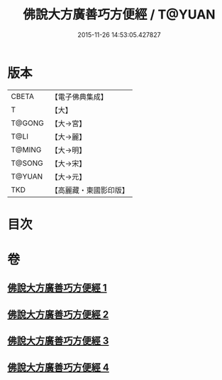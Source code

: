 #+TITLE: 佛說大方廣善巧方便經 / T@YUAN
#+DATE: 2015-11-26 14:53:05.427827
* 版本
 |     CBETA|【電子佛典集成】|
 |         T|【大】     |
 |    T@GONG|【大→宮】   |
 |      T@LI|【大→麗】   |
 |    T@MING|【大→明】   |
 |    T@SONG|【大→宋】   |
 |    T@YUAN|【大→元】   |
 |       TKD|【高麗藏・東國影印版】|

* 目次
* 卷
** [[file:KR6f0038_001.txt][佛說大方廣善巧方便經 1]]
** [[file:KR6f0038_002.txt][佛說大方廣善巧方便經 2]]
** [[file:KR6f0038_003.txt][佛說大方廣善巧方便經 3]]
** [[file:KR6f0038_004.txt][佛說大方廣善巧方便經 4]]
